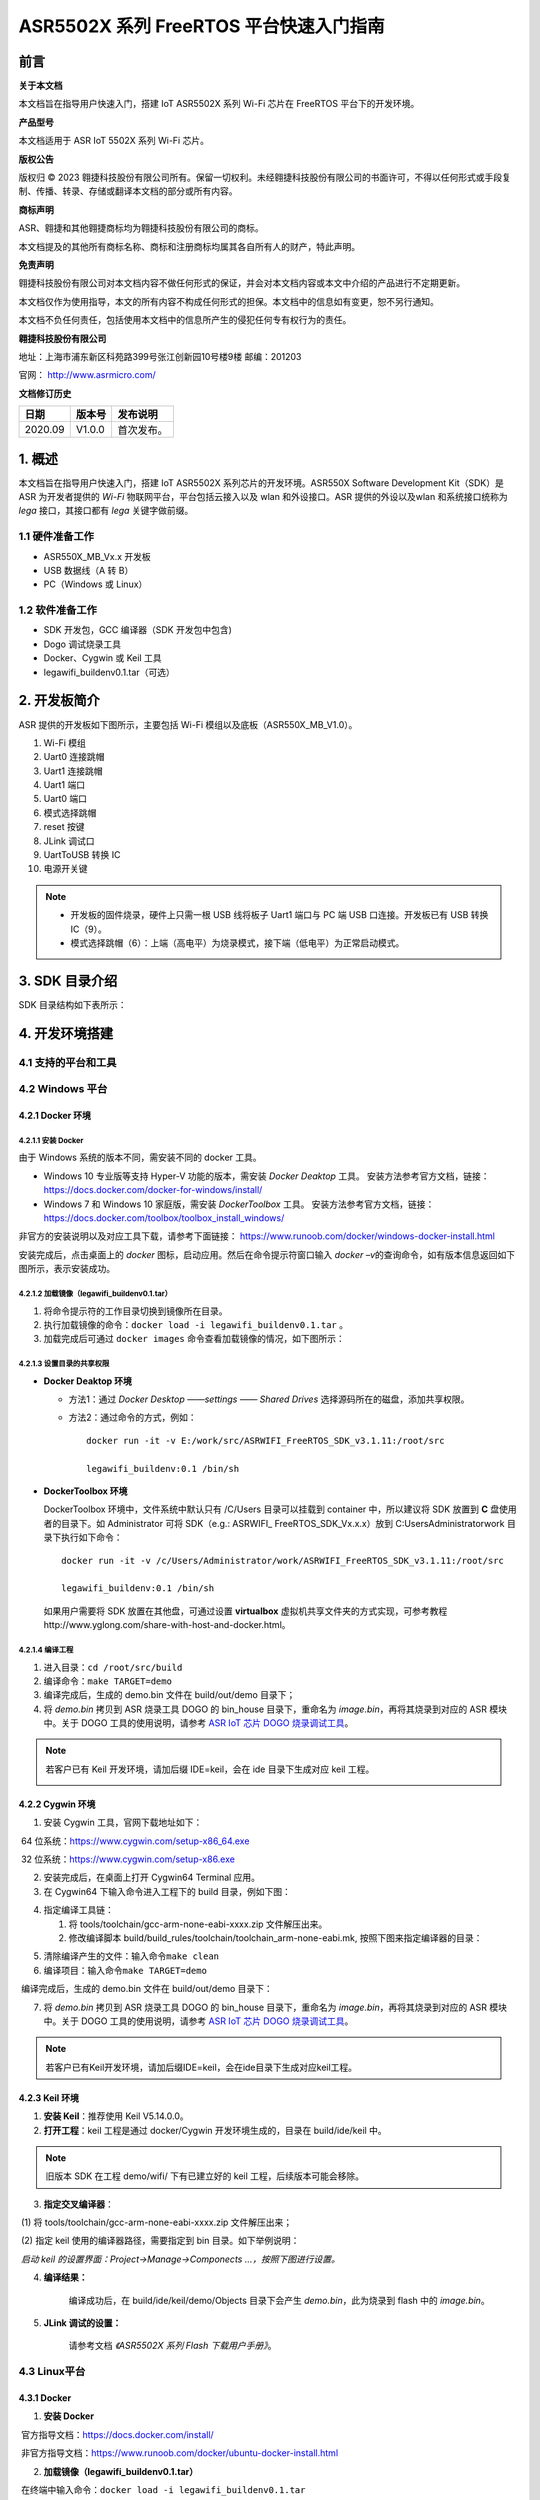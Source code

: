 ASR5502X 系列 FreeRTOS 平台快速入门指南
=======================================

前言
----

**关于本文档**

本文档旨在指导用户快速入门，搭建 IoT ASR5502X 系列 Wi-Fi 芯片在 FreeRTOS 平台下的开发环境。

**产品型号**

本文档适用于 ASR IoT 5502X 系列 Wi-Fi 芯片。

**版权公告**

版权归 © 2023 翱捷科技股份有限公司所有。保留一切权利。未经翱捷科技股份有限公司的书面许可，不得以任何形式或手段复制、传播、转录、存储或翻译本文档的部分或所有内容。

**商标声明**

ASR、翱捷和其他翱捷商标均为翱捷科技股份有限公司的商标。

本文档提及的其他所有商标名称、商标和注册商标均属其各自所有人的财产，特此声明。

**免责声明**

翱捷科技股份有限公司对本文档内容不做任何形式的保证，并会对本文档内容或本文中介绍的产品进行不定期更新。

本文档仅作为使用指导，本文的所有内容不构成任何形式的担保。本文档中的信息如有变更，恕不另行通知。

本文档不负任何责任，包括使用本文档中的信息所产生的侵犯任何专有权行为的责任。

**翱捷科技股份有限公司**

地址：上海市浦东新区科苑路399号张江创新园10号楼9楼 邮编：201203

官网： http://www.asrmicro.com/

**文档修订历史**

======= ====== ==========
日期    版本号 发布说明
======= ====== ==========
2020.09 V1.0.0 首次发布。
======= ====== ==========

1. 概述
-------

本文档旨在指导用户快速入门，搭建 IoT ASR5502X 系列芯片的开发环境。ASR550X Software Development Kit（SDK）是 ASR 为开发者提供的 *Wi-Fi* 物联网平台，平台包括云接入以及 wlan 和外设接口。ASR 提供的外设以及wlan 和系统接口统称为 *lega* 接口，其接口都有 *lega* 关键字做前缀。

1.1 硬件准备工作
~~~~~~~~~~~~~~~~

-  ASR550X_MB_Vx.x 开发板

-  USB 数据线（A 转 B）

-  PC（Windows 或 Linux）

1.2 软件准备工作
~~~~~~~~~~~~~~~~

-  SDK 开发包，GCC 编译器（SDK 开发包中包含)

-  Dogo 调试烧录工具

-  Docker、Cygwin 或 Keil 工具

-  legawifi_buildenv0.1.tar（可选）

2. 开发板简介
-------------

ASR 提供的开发板如下图所示，主要包括 Wi-Fi 模组以及底板（ASR550X_MB_V1.0）。

.. raw:: html

   <center>

|image10|

.. raw:: html

   </center>

1.  Wi-Fi 模组
2.  Uart0 连接跳帽
3.  Uart1 连接跳帽
4.  Uart1 端口
5.  Uart0 端口
6.  模式选择跳帽
7.  reset 按键
8.  JLink 调试口
9.  UartToUSB 转换 IC
10. 电源开关键

.. note::
    -  开发板的固件烧录，硬件上只需一根 USB 线将板子 Uart1 端口与 PC 端 USB 口连接。开发板已有 USB 转换 IC（9）。
    -  模式选择跳帽（6）：上端（高电平）为烧录模式，接下端（低电平）为正常启动模式。

3. SDK 目录介绍
---------------

SDK 目录结构如下表所示：

.. raw:: html

   <center>

|image9|

.. raw:: html

   </center>

4. 开发环境搭建
---------------

4.1 支持的平台和工具
~~~~~~~~~~~~~~~~~~~~

.. raw:: html

   <center>

|image13|

.. raw:: html

   </center>

4.2 Windows 平台
~~~~~~~~~~~~~~~~

4.2.1 Docker 环境
^^^^^^^^^^^^^^^^^

4.2.1.1 安装 Docker
'''''''''''''''''''

由于 Windows 系统的版本不同，需安装不同的 docker 工具。

-  Windows 10 专业版等支持 Hyper-V 功能的版本，需安装 *Docker Deaktop* 工具。 安装方法参考官方文档，链接：https://docs.docker.com/docker-for-windows/install/

-  Windows 7 和 Windows 10 家庭版，需安装 *DockerToolbox* 工具。 安装方法参考官方文档，链接：https://docs.docker.com/toolbox/toolbox_install_windows/

非官方的安装说明以及对应工具下载，请参考下面链接： https://www.runoob.com/docker/windows-docker-install.html

安装完成后，点击桌面上的 *docker* 图标，启动应用。然后在命令提示符窗口输入 *docker –v*\ 的查询命令，如有版本信息返回如下图所示，表示安装成功。

.. raw:: html

   <center>

|image1|

.. raw:: html

   </center>


4.2.1.2 加载镜像（legawifi_buildenv0.1.tar）
''''''''''''''''''''''''''''''''''''''''''''

1. 将命令提示符的工作目录切换到镜像所在目录。

2. 执行加载镜像的命令：\ ``docker load -i legawifi_buildenv0.1.tar`` 。

3. 加载完成后可通过 \ ``docker images`` 命令查看加载镜像的情况，如下图所示：

.. raw:: html

   <center>

|image2|

.. raw:: html

   </center>


4.2.1.3 设置目录的共享权限
''''''''''''''''''''''''''

-  **Docker Deaktop 环境**

   -  方法1：通过 *Docker Desktop* *——settings* *—— Shared Drives* 选择源码所在的磁盘，添加共享权限。

   -  方法2：通过命令的方式，例如：

      ::

         docker run -it -v E:/work/src/ASRWIFI_FreeRTOS_SDK_v3.1.11:/root/src 

         legawifi_buildenv:0.1 /bin/sh

-  **DockerToolbox 环境**

   DockerToolbox 环境中，文件系统中默认只有 /C/Users 目录可以挂载到 container 中，所以建议将 SDK 放置到 **C** 盘使用者的目录下。如 Administrator 可将 SDK（e.g.: ASRWIFI\_ FreeRTOS_SDK_Vx.x.x）放到 C:\Users\Administrator\work 目录下执行如下命令：

   ::

      docker run -it -v /c/Users/Administrator/work/ASRWIFI_FreeRTOS_SDK_v3.1.11:/root/src

      legawifi_buildenv:0.1 /bin/sh

   如果用户需要将 SDK 放置在其他盘，可通过设置 **virtualbox** 虚拟机共享文件夹的方式实现，可参考教程http://www.yglong.com/share-with-host-and-docker.html。

4.2.1.4 编译工程
''''''''''''''''

1. 进入目录：\ ``cd /root/src/build``

2. 编译命令：\ ``make TARGET=demo``

3. 编译完成后，生成的 demo.bin 文件在 build/out/demo 目录下；

4. 将 *demo.bin* 拷贝到 ASR 烧录工具 DOGO 的 bin_house 目录下，重命名为 *image.bin*\ ，再将其烧录到对应的 ASR 模块中。关于 DOGO 工具的使用说明，请参考 `ASR IoT 芯片 DOGO 烧录调试工具 <https://pan.baidu.com/s/1NAojlvXNHLQd_U9Zh_RKPg?pwd=lw5e>`_。

.. note::
    若客户已有 Keil 开发环境，请加后缀 IDE=keil，会在 ide 目录下生成对应 keil 工程。

    |image11|


4.2.2 Cygwin 环境
^^^^^^^^^^^^^^^^^

1. 安装 Cygwin 工具，官网下载地址如下：

​     64 位系统：https://www.cygwin.com/setup-x86_64.exe

​     32 位系统：https://www.cygwin.com/setup-x86.exe

2. 安装完成后，在桌面上打开 Cygwin64 Terminal 应用。

3. 在 Cygwin64 下输入命令进入工程下的 build 目录，例如下图：

.. raw:: html

   <center>

|image3|

.. raw:: html

   </center>


4. 指定编译工具链：

   (1) 将 tools/toolchain/gcc-arm-none-eabi-xxxx.zip 文件解压出来。

   (2) 修改编译脚本 build/build_rules/toolchain/toolchain_arm-none-eabi.mk, 按照下图来指定编译器的目录：

.. raw:: html

   <center>

|image4|

.. raw:: html

   </center>


5. 清除编译产生的文件：输入命令\ ``make clean``

6. 编译项目：输入命令\ ``make TARGET=demo``

​ 编译完成后，生成的 demo.bin 文件在 build/out/demo 目录下：

.. raw:: html

   <center>

|image5|

.. raw:: html

   </center> 


7. 将 *demo.bin* 拷贝到 ASR 烧录工具 DOGO 的 bin_house 目录下，重命名为 *image.bin*\ ，再将其烧录到对应的 ASR 模块中。关于 DOGO 工具的使用说明，请参考 `ASR IoT 芯片 DOGO 烧录调试工具 <https://pan.baidu.com/s/1NAojlvXNHLQd_U9Zh_RKPg?pwd=lw5e>`_。

.. note::
    若客户已有Keil开发环境，请加后缀IDE=keil，会在ide目录下生成对应keil工程。
    |image12|


4.2.3 Keil 环境
^^^^^^^^^^^^^^^

1. **安装 Keil**\ ：推荐使用 Keil V5.14.0.0。

2. **打开工程**\ ：keil 工程是通过 docker/Cygwin 开发环境生成的，目录在 build/ide/keil 中。

.. note::
    旧版本 SDK 在工程 demo/wifi/ 下有已建立好的 keil 工程，后续版本可能会移除。

3. **指定交叉编译器**\ ：

​     (1) 将 tools/toolchain/gcc-arm-none-eabi-xxxx.zip 文件解压出来；

​     (2) 指定 keil 使用的编译器路径，需要指定到 bin 目录。如下举例说明：

​     *启动 keil 的设置界面：Project->Manage->Componects …，按照下图进行设置。*

.. raw:: html

   <center>

|image6|

.. raw:: html

   </center>


4. **编译结果：**

      编译成功后，在 build/ide/keil/demo/Objects 目录下会产生 *demo.bin*\ ，此为烧录到 flash 中的 *image.bin*\ 。

5. **JLink 调试的设置：**

      请参考文档 *《ASR5502X 系列 Flash 下载用户手册》*\ 。

4.3 Linux平台
~~~~~~~~~~~~~

4.3.1 Docker
^^^^^^^^^^^^

1. **安装 Docker**

​     官方指导文档：https://docs.docker.com/install/

​     非官方指导文档：https://www.runoob.com/docker/ubuntu-docker-install.html

2. **加载镜像（legawifi_buildenv0.1.tar）**

​     在终端中输入命令：\ ``docker load -i legawifi_buildenv0.1.tar``

3. **设置共享目录**

​ 在终端输入下方命令：

::

   sudo docker run -it -v /home/user/work/ASRWIFI_FreeRTOS_SDK_v3.1.11:/root/src 

   legawifi_buildenv:0.1 /bin/sh

4. **编译工程**

​     进入目录：\ ``cd /root/src/build``

​     编译命令：\ ``make TARGET=demo``

​     编译完成后，生成的 demo.bin 文件在 build/out/demo 目录下；

​     将 *demo.bin* 拷贝到 ASR 烧录工具 DOGO 的 bin_house 目录下，重命名为 *image.bin*\ ，再将其烧录到对应的ASR 模块中。关于 DOGO 工具的使用说明，请参考 `ASR IoT 芯片 DOGO 烧录调试工具 <https://pan.baidu.com/s/1NAojlvXNHLQd_U9Zh_RKPg?pwd=lw5e>`_。

4.3.2 终端环境
^^^^^^^^^^^^^^

1. **指定编译工具链**

   1. 从官网下载交叉编译器（地址如下），推荐下载截图所示的 5.4 版本。

      https://developer.arm.com/tools-and-software/open-source-software/developer-tools/gnu-toolchain/gnu-rm/downloads

      .. raw:: html

         <center>

      |image8|

      .. raw:: html

         </center>

   2. 将工具链解压后存放的目录加上 */bin* ，放到系统的环境变量中。

2. **编译工程**

   进入目录：\ ``cd SDK 目录 /build``

   编译命令：\ ``make TARGET=demo``

   编译完成后，生成的 demo.bin 文件在 build/out/demo 目录下；

   将 *demo.bin* 拷贝到 ASR 烧录工具 DOGO 的 bin_house 目录下，重命名为 *image.bin*\ ，再将其烧录到对应的 ASR 模块中。关于 DOGO 工具的使用说明，请参考 `ASR IoT 芯片 DOGO 烧录调试工具 <https://pan.baidu.com/s/1NAojlvXNHLQd_U9Zh_RKPg?pwd=lw5e>`_。

5. 固件以及烧录
---------------

5.1 固件
~~~~~~~~

ASR5502X 的固件以及功能如下：

1. **bootload.bin**\ ：引导程序，由 ASR 原厂提供，log 输出口 Uart1。

2. **image.bin**\ ：由开发者在 FreeRTOS SDK 平台上开发产生的应用程序 bin 档，默认 log 输出口 Uart1，软件可配置。

3. **ate.bin**\ ：在做 RF 产测校准时使用，由 ASR 原厂提供，默认 log 输出口 Uart1，软件可配置。

4. **ota.bin**\ ：和 image.bin 一样，由用户开发产生，用于 OTA 升级的 bin 档，一般和 image.bin 放在同一目录。

.. note::
    - bootload/ate 由 ASR 原厂提供，FreeRTOS 平台一般在工程的 tools\factory_bin 目录下有提供。
    - 若在对应目下未找到固件，或需要获取最新固件，均可与代理商或 ASR 原厂联系。

5.2 烧录
~~~~~~~~

关于烧录的注意事项总结如下：

1. ASR5502X 系列芯片通过串口（只能是 Uart1 口）将固件烧录到 flash 中。
2. 系统开始运行后，只需要将 bootload.bin & image.bin 烧录到 flash 中即可。
3. ASR 原厂提供 PC 端 Dogo 工具，用于烧录以及串口调试。关于 Dogo 工具使用，请参见 `ASR IoT 芯片 DOGO 烧录调试工具 <https://pan.baidu.com/s/1NAojlvXNHLQd_U9Zh_RKPg?pwd=lw5e>`_。
4. 一般情况下 Uart1 口也做程序打印 log 的调试口。

6. 启动流程
-----------

.. raw:: html

   <center>

|image7|

.. raw:: html

   </center>

如上图所示，系统上电 /Reset 后首先进入 BootLoad 模式，BootLoad 判定 Tag 标志是否被置起，如果被置起，则会直接跳到 image 模式执行 image 应用；如果 Tag 未被置起，则会等待 Uart1 口的命令输入：等待命令超时（无命令输入默认超时时间为10s）或输入 \ ``mode 0``，会跳到 image 模式；如果输入 \ ``mode 1`` 或 \ ``AsrIot550x``，则会跳转到 ATE 模式进行产测校准的工作。

.. note::
    - tag 标志表示芯片已经进行产测，正常流程为产测时，由产测工具触发，将 tag 标志位置起来。
    - 开发阶段，未进行产测又不想等待 10 s 或每次输入 \ ``mode 0`` 的命令，则可以在等待 Uart1 命令时串口输入 \ ``boot_mode_set`` 命令，这样手动把 tag 置起来，下次启动则直接跳到 image 模式。（由于未进行 RF 校准产测，所以不能拿此模块来做RF性能指标的测量。）

A. 附录-相关资料
----------------

本文档中提到的参考信息总结如下：

1. 关于 DOGO 工具的使用说明，请参考 `ASR IoT 芯片 DOGO 烧录调试工具 <https://pan.baidu.com/s/1NAojlvXNHLQd_U9Zh_RKPg?pwd=lw5e>`_。
2. 关于 JLink 调试的设置，请参考文档\ *《ASR5502X 系列 Flash 下载用户手册》*\ 。



.. |image1| image:: ../../img/550X_FreeRTOS平台_快速入门指南/图4-1.png
.. |image2| image:: ../../img/550X_FreeRTOS平台_快速入门指南/图4-2.png
.. |image3| image:: ../../img/550X_FreeRTOS平台_快速入门指南/图4-3.png
.. |image4| image:: ../../img/550X_FreeRTOS平台_快速入门指南/图4-4.png
.. |image5| image:: ../../img/550X_FreeRTOS平台_快速入门指南/图4-5.png
.. |image6| image:: ../../img/550X_FreeRTOS平台_快速入门指南/图4-6.png
.. |image7| image:: ../../img/550X_FreeRTOS平台_快速入门指南/图6-1.png
.. |image8| image:: ../../img/550X_FreeRTOS平台_快速入门指南/图4.3.2.png
.. |image9| image:: ../../img/550X_FreeRTOS平台_快速入门指南/表3-1.png
.. |image10| image:: ../../img/550X_FreeRTOS平台_快速入门指南/图2-1.png
.. |image11| image:: ../../img/550X_FreeRTOS平台_快速入门指南/图4.2.1.4.png
.. |image12| image:: ../../img/550X_FreeRTOS平台_快速入门指南/图4.2.2.png
.. |image13| image:: ../../img/550X_FreeRTOS平台_快速入门指南/表4-1.png